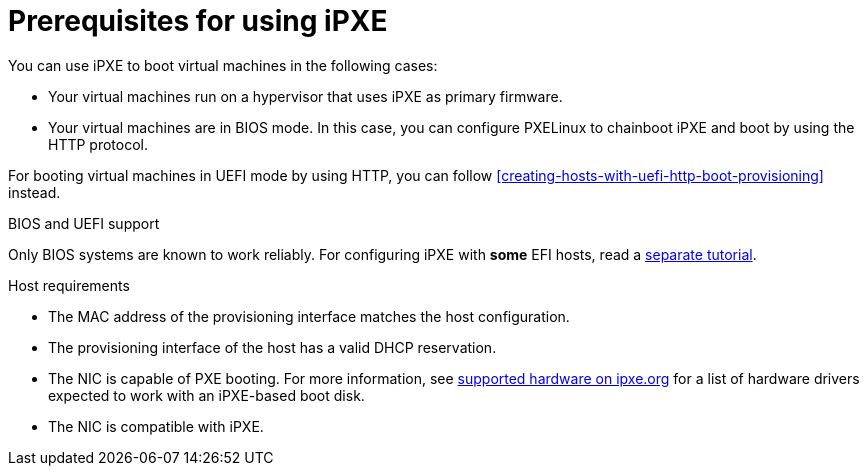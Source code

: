 [id="prerequisites-for-using-ipxe_{context}"]
= Prerequisites for using iPXE

You can use iPXE to boot virtual machines in the following cases:

* Your virtual machines run on a hypervisor that uses iPXE as primary firmware.
* Your virtual machines are in BIOS mode.
In this case, you can configure PXELinux to chainboot iPXE and boot by using the HTTP protocol.

For booting virtual machines in UEFI mode by using HTTP, you can follow xref:creating-hosts-with-uefi-http-boot-provisioning[] instead.

ifndef::orcharhino,satellite[]
.BIOS and UEFI support
Only BIOS systems are known to work reliably.
For configuring iPXE with *some* EFI hosts, read a https://community.theforeman.org/t/discovery-ipxe-efi-workflow-in-foreman-1-20/13026[separate tutorial].
endif::[]
ifdef::orcharhino,satellite[]
.Supportability
{Team} does not officially support iPXE in {ProjectName}.
endif::[]
ifdef::satellite[]
For more information, see https://access.redhat.com/solutions/2674001[Supported architectures and kickstart scenarios in Satellite 6] in the _Red{nbsp}Hat Knowledgebase_.
endif::[]

.Host requirements
* The MAC address of the provisioning interface matches the host configuration.
* The provisioning interface of the host has a valid DHCP reservation.
* The NIC is capable of PXE booting.
For more information, see https://ipxe.org/appnote/hardware_drivers[supported hardware on ipxe.org] for a list of hardware drivers expected to work with an iPXE-based boot disk.
* The NIC is compatible with iPXE.
